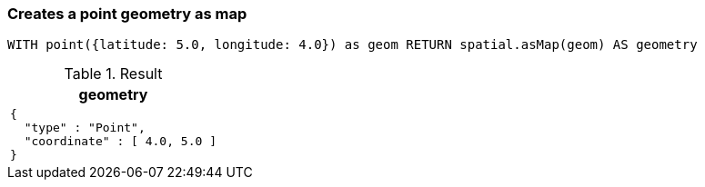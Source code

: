 === Creates a point geometry as map

[source,cypher]
----
WITH point({latitude: 5.0, longitude: 4.0}) as geom RETURN spatial.asMap(geom) AS geometry
----

.Result

[opts="header",cols="1"]
|===
|geometry
a|
[source]
----
{
  "type" : "Point",
  "coordinate" : [ 4.0, 5.0 ]
}
----

|===

